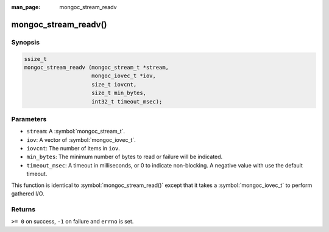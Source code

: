:man_page: mongoc_stream_readv

mongoc_stream_readv()
=====================

Synopsis
--------

.. code-block:: c

  ssize_t
  mongoc_stream_readv (mongoc_stream_t *stream,
                       mongoc_iovec_t *iov,
                       size_t iovcnt,
                       size_t min_bytes,
                       int32_t timeout_msec);

Parameters
----------

* ``stream``: A :symbol:`mongoc_stream_t`.
* ``iov``: A vector of :symbol:`mongoc_iovec_t`.
* ``iovcnt``: The number of items in ``iov``.
* ``min_bytes``: The minimum number of bytes to read or failure will be indicated.
* ``timeout_msec``: A timeout in milliseconds, or 0 to indicate non-blocking. A negative value with use the default timeout.

This function is identical to :symbol:`mongoc_stream_read()` except that it takes a :symbol:`mongoc_iovec_t` to perform gathered I/O.

Returns
-------

``>= 0`` on success, ``-1`` on failure and ``errno`` is set.

.. seealso::

  | :symbol:`mongoc_stream_read()`

  | :symbol:`mongoc_stream_write()`

  | :symbol:`mongoc_stream_writev()`

